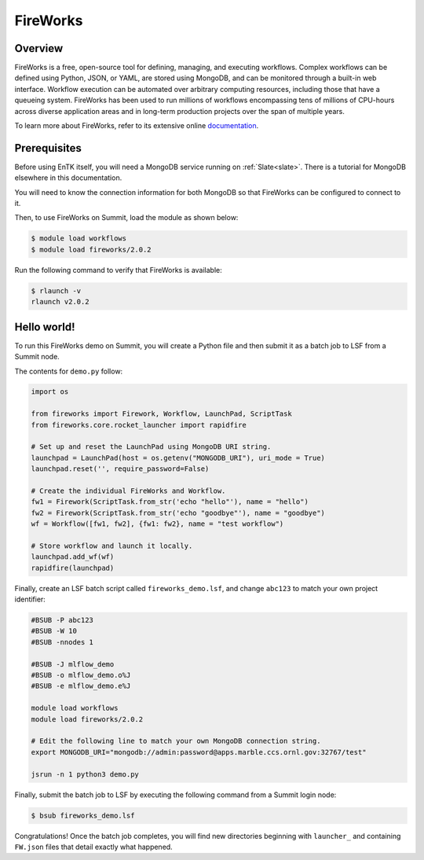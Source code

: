 .. _workflows-fireworks:

*********
FireWorks
*********


Overview
========

FireWorks is a free, open-source tool for defining, managing, and executing
workflows. Complex workflows can be defined using Python, JSON, or YAML, are
stored using MongoDB, and can be monitored through a built-in web interface.
Workflow execution can be automated over arbitrary computing resources,
including those that have a queueing system. FireWorks has been used to run
millions of workflows encompassing tens of millions of CPU-hours across diverse
application areas and in long-term production projects over the span of
multiple years.

To learn more about FireWorks, refer to its extensive online
`documentation <https://materialsproject.github.io/fireworks/>`_.


Prerequisites
================

Before using EnTK itself, you will need a MongoDB service running
on :ref:`Slate<slate>`. There is a tutorial for MongoDB elsewhere in this
documentation.

You will need to know the connection information for both MongoDB so that
FireWorks can be configured to connect to it.

Then, to use FireWorks on Summit, load the module as shown below:

.. code-block:: console

    $ module load workflows
    $ module load fireworks/2.0.2

Run the following command to verify that FireWorks is available:

.. code-block:: console

    $ rlaunch -v
    rlaunch v2.0.2


Hello world!
============

To run this FireWorks demo on Summit, you will create a Python file and then
submit it as a batch job to LSF from a Summit node.

The contents for ``demo.py`` follow:

.. code-block:: python

    import os
  
    from fireworks import Firework, Workflow, LaunchPad, ScriptTask
    from fireworks.core.rocket_launcher import rapidfire

    # Set up and reset the LaunchPad using MongoDB URI string.
    launchpad = LaunchPad(host = os.getenv("MONGODB_URI"), uri_mode = True)
    launchpad.reset('', require_password=False)

    # Create the individual FireWorks and Workflow.
    fw1 = Firework(ScriptTask.from_str('echo "hello"'), name = "hello")
    fw2 = Firework(ScriptTask.from_str('echo "goodbye"'), name = "goodbye")
    wf = Workflow([fw1, fw2], {fw1: fw2}, name = "test workflow")

    # Store workflow and launch it locally.
    launchpad.add_wf(wf)
    rapidfire(launchpad)


Finally, create an LSF batch script called ``fireworks_demo.lsf``, and
change ``abc123`` to match your own project identifier:

.. code-block:: bash

    #BSUB -P abc123
    #BSUB -W 10
    #BSUB -nnodes 1

    #BSUB -J mlflow_demo
    #BSUB -o mlflow_demo.o%J
    #BSUB -e mlflow_demo.e%J

    module load workflows
    module load fireworks/2.0.2

    # Edit the following line to match your own MongoDB connection string.
    export MONGODB_URI="mongodb://admin:password@apps.marble.ccs.ornl.gov:32767/test"

    jsrun -n 1 python3 demo.py


Finally, submit the batch job to LSF by executing the following command from a
Summit login node:

.. code-block:: console

    $ bsub fireworks_demo.lsf

Congratulations! Once the batch job completes, you will find new directories
beginning with ``launcher_`` and containing ``FW.json`` files that detail
exactly what happened.


